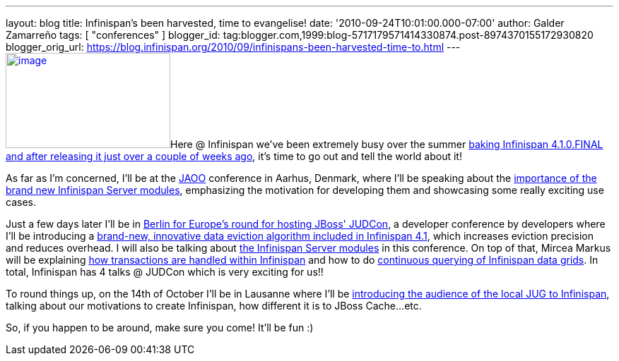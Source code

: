 ---
layout: blog
title: Infinispan’s been harvested, time to evangelise!
date: '2010-09-24T10:01:00.000-07:00'
author: Galder Zamarreño
tags: [ "conferences" ]
blogger_id: tag:blogger.com,1999:blog-5717179571414330874.post-8974370155172930820
blogger_orig_url: https://blog.infinispan.org/2010/09/infinispans-been-harvested-time-to.html
---
http://galder.zamarreno.com/wp-content/uploads/2010/09/Webbanner_speaking@_233px135px.jpg[image:http://galder.zamarreno.com/wp-content/uploads/2010/09/Webbanner_speaking@_233px135px.jpg[image,title="Webbanner_speaking@_233px135px",width=233,height=135]]Here
@ Infinispan we've been extremely busy over the summer
http://www.dzone.com/links/infinispan_410final_released.html[baking
Infinispan 4.1.0.FINAL and after releasing it just over a couple of
weeks ago], it's time to go out and tell the world about it!

As far as I'm concerned, I'll be at the http://jaoo.dk/[JAOO] conference
in Aarhus, Denmark, where I'll be speaking about the
http://jaoo.dk/aarhus-2010/presentation/Beyond%20peer-to-peer%20data%20grids%20with%20Infinispan%20Servers[importance
of the brand new Infinispan Server modules], emphasizing the motivation
for developing them and showcasing some really exciting use cases.

Just a few days later I'll be in
http://jboss.org/events/JUDCon/JUDCon2010Berlin.html[Berlin for Europe's
round for hosting JBoss' JUDCon], a developer conference by developers
where I'll be introducing a
http://jboss.org/events/JUDCon/JUDCon2010Berlin/agenda.html#1100AM[brand-new,
innovative data eviction algorithm included in Infinispan 4.1], which
increases eviction precision and reduces overhead. I will also be
talking about
http://jboss.org/events/JUDCon/JUDCon2010Berlin/agenda.html#1000AM[the
Infinispan Server modules] in this conference. On top of that, Mircea
Markus will be explaining
http://jboss.org/events/JUDCon/JUDCon2010Berlin/agenda.html#100PM[how
transactions are handled within Infinispan] and how to do
http://jboss.org/events/JUDCon/JUDCon2010Berlin/agenda.html#100PM[continuous
querying of Infinispan data grids]. In total, Infinispan has 4 talks @
JUDCon which is very exciting for us!!

To round things up, on the 14th of October I'll be in Lausanne where
I'll be http://www.jugevents.org/jugevents/event/29833[introducing the
audience of the local JUG to Infinispan], talking about our motivations
to create Infinispan, how different it is to JBoss Cache...etc.

So, if you happen to be around, make sure you come! It'll be fun :)
